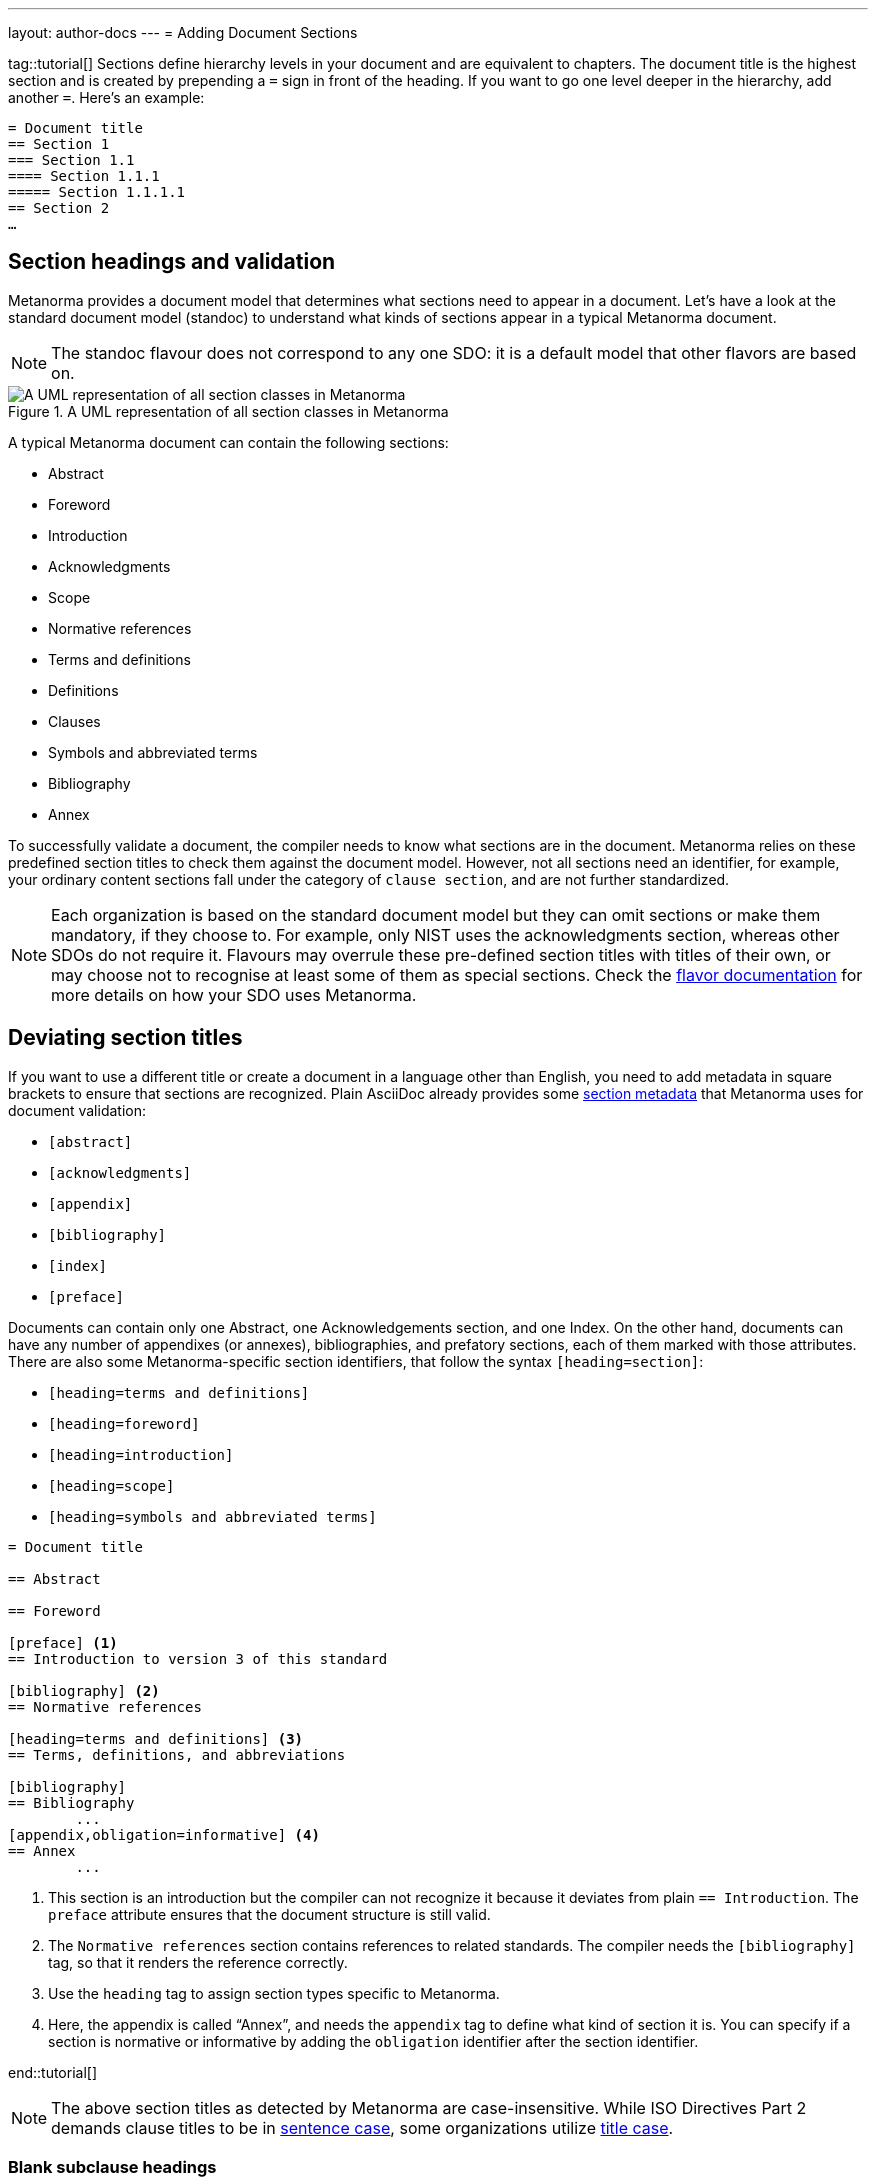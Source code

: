 ---
layout: author-docs
---
= Adding Document Sections

tag::tutorial[]
Sections define hierarchy levels in your document and are equivalent to chapters. The document title is the highest section and is created by prepending a `=` sign in front of the heading. If you want to go one level deeper in the hierarchy, add another `=`. 
Here’s an example: 

[source, AsciiDoc]
----
= Document title
== Section 1
=== Section 1.1
==== Section 1.1.1
===== Section 1.1.1.1
== Section 2
…
----

== Section headings and validation

Metanorma provides a document model that determines what sections need to appear in a document. Let’s have a look at the standard document model (standoc) to understand what kinds of sections appear in a typical Metanorma document.

NOTE: The standoc flavour does not correspond to any one SDO: it is a default model that other flavors are based on.

.A UML representation of all section classes in Metanorma
image::https://raw.githubusercontent.com/metanorma/metanorma-model-standoc/master/images/StandardDoc_Sections.png[A UML representation of all section classes in Metanorma]

A typical Metanorma document can contain the following sections:

* Abstract
* Foreword
* Introduction
* Acknowledgments
* Scope
* Normative references
* Terms and definitions
* Definitions
* Clauses 
* Symbols and abbreviated terms
* Bibliography
* Annex

To successfully validate a document, the compiler needs to know what sections are in the document. Metanorma relies on these predefined section titles to check them against the document model. However, not all sections need an identifier, for example, your ordinary content sections fall under the category of `clause section`, and are not further standardized.

NOTE: Each organization is based on the standard document model but they can omit sections or make them mandatory, if they choose to. For example, only NIST uses the acknowledgments section, whereas other SDOs do not require it. Flavours may overrule these pre-defined section titles with titles of their own, or may choose not to recognise at least some of them as special sections. Check the https://www.metanorma.org/flavors/[flavor documentation] for more details on how your SDO uses Metanorma. 

== Deviating section titles

If you want to use a different title or create a document in a language other than English, you need to add metadata in square brackets to ensure that sections are recognized. Plain AsciiDoc already provides some https://docs.asciidoctor.org/asciidoc/latest/sections/section-ref/#section-styles[section metadata] that Metanorma uses for document validation: 

* `[abstract]`
* `[acknowledgments]`
* `[appendix]`
* `[bibliography]`
* `[index]`
* `[preface]`

Documents can contain only one Abstract, one Acknowledgements section, and one Index. On the other hand, documents can have any number of appendixes (or annexes), bibliographies, and prefatory sections, each of them marked with those attributes.
There are also some Metanorma-specific section identifiers, that follow the syntax `[heading=section]`:

* `[heading=terms and definitions]`
* `[heading=foreword]`
* `[heading=introduction]`
* `[heading=scope]`
* `[heading=symbols and abbreviated terms]`

[source, AsciiDoc]
----
= Document title

== Abstract

== Foreword

[preface] <1>
== Introduction to version 3 of this standard

[bibliography] <2>
== Normative references

[heading=terms and definitions] <3>
== Terms, definitions, and abbreviations

[bibliography]
== Bibliography
	...
[appendix,obligation=informative] <4>
== Annex
	...
----

<1> This section is an introduction but the compiler can not recognize it because it deviates from plain `== Introduction`. The `preface` attribute ensures that the document structure is still valid.
<2> The `Normative references` section contains references to related standards. The compiler needs the `[bibliography]` tag, so that it renders the reference correctly.
<3> Use the `heading` tag to assign section types specific to Metanorma.
<4> Here, the appendix is called “Annex”, and needs the `appendix` tag to define what kind of section it is. You can specify if a section is normative or informative by adding the `obligation` identifier after the section identifier. 

end::tutorial[]

[NOTE]
====
The above section titles as detected by Metanorma are case-insensitive.
While ISO Directives Part 2 demands clause titles to be in
https://en.wikipedia.org/wiki/Letter_case#Sentence_case[sentence case],
some organizations utilize
https://en.wikipedia.org/wiki/Letter_case#Title_case[title case].
====

=== Blank subclause headings

Blank subclause headings are used when you want to give a subclause number for a new subclause, but without an associated header text. For example,

[source,asciidoc]
--
=== Physical and chemical characteristics

==== {blank}

The mass fraction of moisture, determined in accordance with...
--

renders as

____
*4.2. Physical and chemical characteristics*

*4.2.1.*  The mass fraction of moisture, determined in accordance with...
____

[NOTE]
====
This notation should not be used to implement paragraph numbering as required for e.g. metanorma-un.
The link:/flavors/un/[UN Metanorma flavor] treats each paragraph
as a distinct clause and automatically numbers it.
====

== Sections deeper than 5 levels

Standards can contain many levels of embedding: ISO/IEC DIR 2 only considers
it a problem if there are more than 7 levels of embedding.

To realise higher levels of embedding,
prefix a 5-level section title with the attribute `level=`:

NOTE: Asciidoctor AsciiDoc permits only five levels of section embedding
(not counting the document title).


[source,asciidoc]
--
// Six equal signs for five levels
====== Clause 5A

[level=6]
====== Clause 6A

[level=7]
====== Clause 7A

[level=7]
====== Clause 7B

[level=6]
====== Clause 6B

====== Clause 5B
--

This generates the following ISO XML:

[source,xml]
--
<clause id="_" inline-header="false" obligation="normative">
	<title>
		Clause 5
	</title>
	<clause id="_" inline-header="false" obligation="normative">
		<title>
			Clause 6
		</title>
		<clause id="_" inline-header="false" obligation="normative">
			<title>
				Clause 7A
			</title>
		</clause>
		<clause id="_" inline-header="false" obligation="normative">
			<title>
				Clause 7B
			</title>
		</clause>
	</clause>
	<clause id="_" inline-header="false" obligation="normative">
		<title>
			Clause 6B
		</title>
	</clause>
</clause>
<clause id="_" inline-header="false" obligation="normative">
	<title>
		Clause 5B
	</title>
</clause>
--

and the rendering would be something like

*1.1.1.1.1  Clause 5A*

*1.1.1.1.1.1  Clause 6A*

1.1.1.1.1.1.1  Clause 7A

1.1.1.1.1.1.2  Clause 7B

*1.1.1.1.1.2  Clause 6B*

*1.1.1.1.2  Clause 5B*